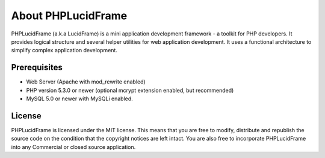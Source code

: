 About PHPLucidFrame
===================

PHPLucidFrame (a.k.a LucidFrame) is a mini application development framework - a toolkit for PHP developers. It provides logical structure and several helper utilities for web application development. It uses a functional architecture to simplify complex application development.

Prerequisites
-------------

* Web Server (Apache with mod_rewrite enabled)
* PHP version 5.3.0 or newer (optional mcrypt extension enabled, but recommended)
* MySQL 5.0 or newer with MySQLi enabled.

License
-------

PHPLucidFrame is licensed under the MIT license. This means that you are free to modify, distribute and republish the source code on the condition that the copyright notices are left intact. You are also free to incorporate PHPLucidFrame into any Commercial or closed source application.

